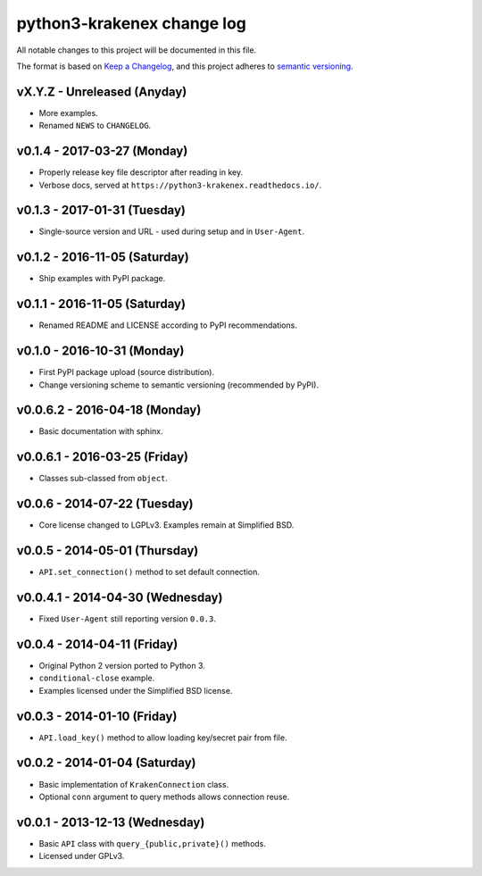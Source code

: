 python3-krakenex change log
===========================

All notable changes to this project will be documented in this file.

The format is based on `Keep a Changelog`_, and this project adheres
to `semantic versioning`_.

.. _Keep a Changelog: http://keepachangelog.com/
.. _semantic versioning: http://semver.org/

vX.Y.Z - Unreleased (Anyday)
----------------------------
* More examples.
* Renamed ``NEWS`` to ``CHANGELOG``.

v0.1.4 - 2017-03-27 (Monday)
----------------------------
* Properly release key file descriptor after reading in key.
* Verbose docs, served at ``https://python3-krakenex.readthedocs.io/``.

v0.1.3 - 2017-01-31 (Tuesday)
-----------------------------
* Single-source version and URL - used during setup and in ``User-Agent``.

v0.1.2 - 2016-11-05 (Saturday)
------------------------------
* Ship examples with PyPI package.

v0.1.1 - 2016-11-05 (Saturday)
------------------------------
* Renamed README and LICENSE according to PyPI recommendations.

v0.1.0 - 2016-10-31 (Monday)
----------------------------
* First PyPI package upload (source distribution).
* Change versioning scheme to semantic versioning (recommended by PyPI).

v0.0.6.2 - 2016-04-18 (Monday)
------------------------------
* Basic documentation with sphinx.

v0.0.6.1 - 2016-03-25 (Friday)
------------------------------
* Classes sub-classed from ``object``.

v0.0.6 - 2014-07-22 (Tuesday)
-----------------------------
* Core license changed to LGPLv3. Examples remain at Simplified BSD.

v0.0.5 - 2014-05-01 (Thursday)
------------------------------
* ``API.set_connection()`` method to set default connection.

v0.0.4.1 - 2014-04-30 (Wednesday)
---------------------------------
* Fixed ``User-Agent`` still reporting version ``0.0.3``.

v0.0.4 - 2014-04-11 (Friday)
----------------------------
* Original Python 2 version ported to Python 3.
* ``conditional-close`` example.
* Examples licensed under the Simplified BSD license.

v0.0.3 - 2014-01-10 (Friday)
----------------------------
* ``API.load_key()`` method to allow loading key/secret pair from file.

v0.0.2 - 2014-01-04 (Saturday)
------------------------------
* Basic implementation of ``KrakenConnection`` class.
* Optional ``conn`` argument to query methods allows connection reuse.

v0.0.1 - 2013-12-13 (Wednesday)
-------------------------------
* Basic ``API`` class with ``query_{public,private}()`` methods.
* Licensed under GPLv3.
